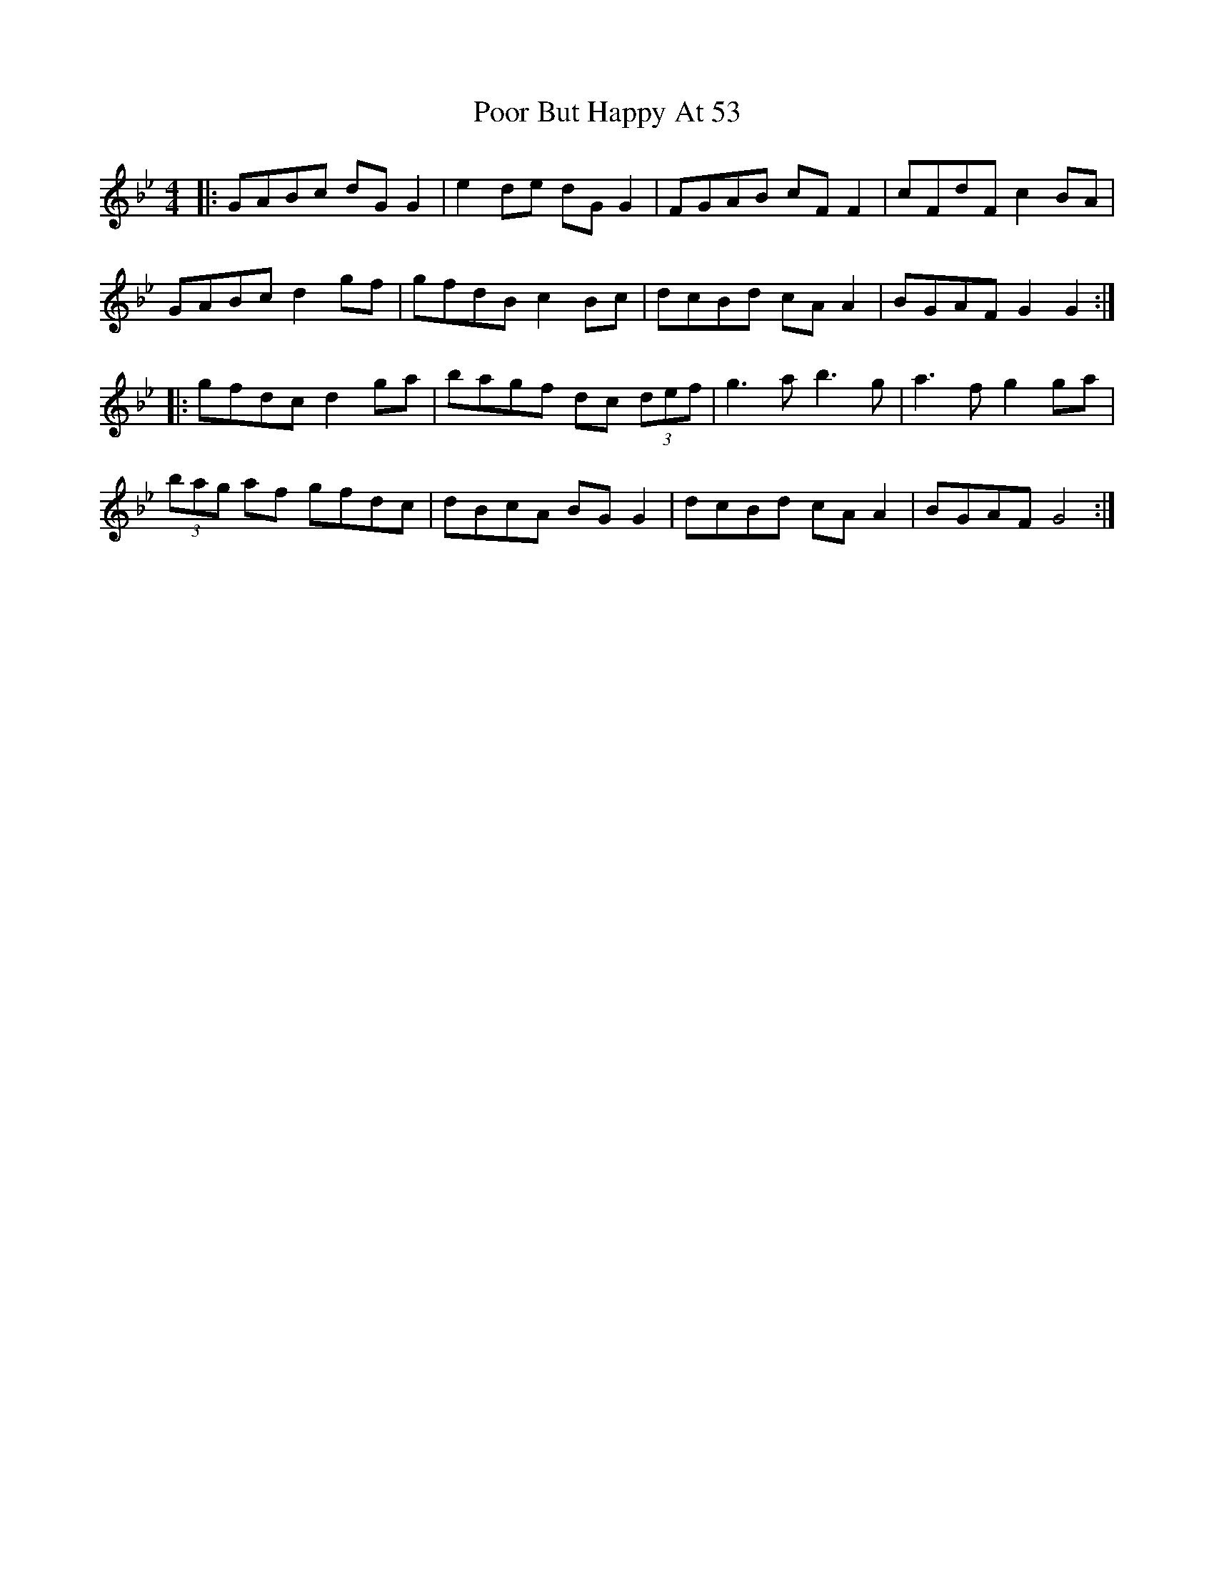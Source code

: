 X: 32793
T: Poor But Happy At 53
R: reel
M: 4/4
K: Gminor
|:GABc dG G2|e2 de dG G2|FGAB cF F2|cFdF c2 BA|
GABc d2 gf|gfdB c2 Bc|dcBd cA A2|BGAF G2 G2:|
|:gfdc d2 ga|bagf dc (3def|g3a b3g|a3f g2 ga|
(3bag af gfdc|dBcA BG G2|dcBd cA A2|BGAF G4:|

